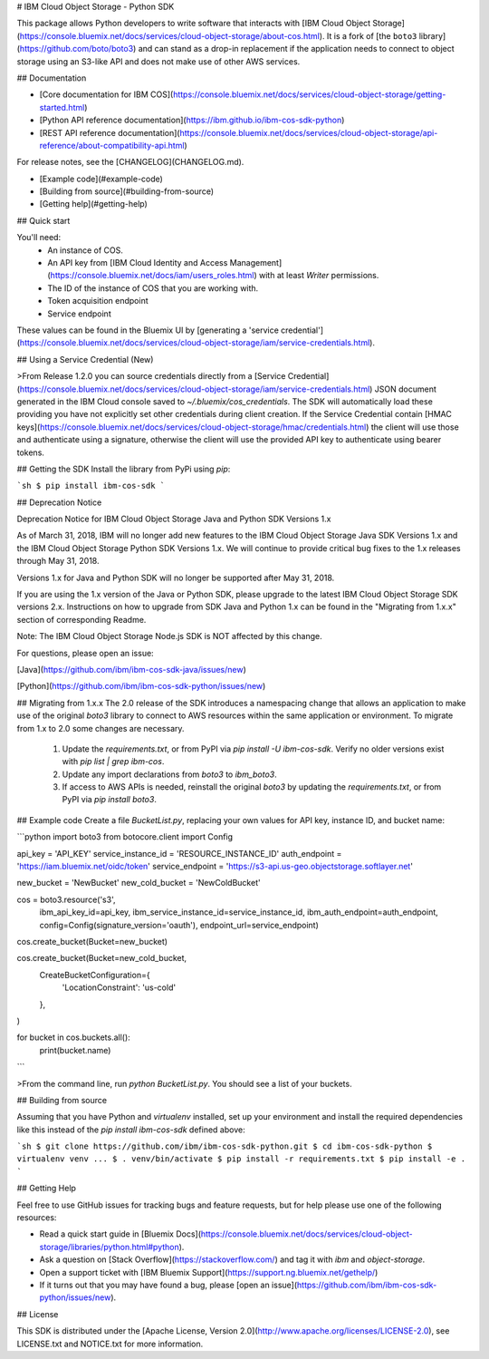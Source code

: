 # IBM Cloud Object Storage - Python SDK

This package allows Python developers to write software that interacts with [IBM
Cloud Object Storage](https://console.bluemix.net/docs/services/cloud-object-storage/about-cos.html).  It is a fork of [the ``boto3`` library](https://github.com/boto/boto3) and can stand as a drop-in replacement if the application needs to connect to object storage using an S3-like API and does not make use of other AWS services.

## Documentation

* [Core documentation for IBM COS](https://console.bluemix.net/docs/services/cloud-object-storage/getting-started.html)
* [Python API reference documentation](https://ibm.github.io/ibm-cos-sdk-python)
* [REST API reference documentation](https://console.bluemix.net/docs/services/cloud-object-storage/api-reference/about-compatibility-api.html)

For release notes, see the [CHANGELOG](CHANGELOG.md).

* [Example code](#example-code)
* [Building from source](#building-from-source)
* [Getting help](#getting-help)

## Quick start

You'll need:
  * An instance of COS.
  * An API key from [IBM Cloud Identity and Access Management](https://console.bluemix.net/docs/iam/users_roles.html) with at least `Writer` permissions.
  * The ID of the instance of COS that you are working with.
  * Token acquisition endpoint
  * Service endpoint

These values can be found in the Bluemix UI by [generating a 'service credential'](https://console.bluemix.net/docs/services/cloud-object-storage/iam/service-credentials.html).

## Using a Service Credential (New)

>From Release 1.2.0 you can source credentials directly from a [Service Credential](https://console.bluemix.net/docs/services/cloud-object-storage/iam/service-credentials.html) JSON document generated in the IBM Cloud console saved to `~/.bluemix/cos_credentials`. The SDK will automatically load these providing you have not explicitly set other credentials during client creation. If the Service Credential contain [HMAC keys](https://console.bluemix.net/docs/services/cloud-object-storage/hmac/credentials.html) the client will use those and authenticate using a signature, otherwise the client will use the provided API key to authenticate using bearer tokens.

## Getting the SDK
Install the library from PyPi using `pip`:

```sh
$ pip install ibm-cos-sdk
```

## Deprecation Notice

Deprecation Notice for IBM Cloud Object Storage Java and Python SDK Versions 1.x

As of March 31, 2018, IBM will no longer add new features to the IBM Cloud Object Storage Java SDK Versions 1.x and the IBM Cloud Object Storage Python SDK Versions 1.x.  We will continue to provide critical bug fixes to the 1.x releases through May 31, 2018.

Versions 1.x for Java and Python SDK will no longer be supported after May 31, 2018.

If you are using the 1.x version of the Java or Python SDK, please upgrade to the latest IBM Cloud Object Storage SDK versions 2.x.  Instructions on how to upgrade from SDK Java and Python 1.x can be found in the "Migrating from 1.x.x" section of corresponding Readme.

Note: The IBM Cloud Object Storage Node.js SDK is NOT affected by this change.

For questions, please open an issue:

[Java](https://github.com/ibm/ibm-cos-sdk-java/issues/new)

[Python](https://github.com/ibm/ibm-cos-sdk-python/issues/new)

## Migrating from 1.x.x
The 2.0 release of the SDK introduces a namespacing change that allows an application to make use of the original `boto3` library to connect to AWS resources within the same application or environment.  To migrate from 1.x to 2.0 some changes are necessary.

  1. Update the `requirements.txt`, or from PyPI via `pip install -U ibm-cos-sdk`.  Verify no older versions exist with `pip list | grep ibm-cos`.
  2. Update any import declarations from `boto3` to `ibm_boto3`.
  3. If access to AWS APIs is needed, reinstall the original `boto3` by updating the `requirements.txt`, or from PyPI via `pip install boto3`.

## Example code
Create a file `BucketList.py`, replacing your own values for API key, instance ID, and bucket name:

```python
import boto3
from botocore.client import Config

api_key = 'API_KEY'
service_instance_id = 'RESOURCE_INSTANCE_ID'
auth_endpoint = 'https://iam.bluemix.net/oidc/token'
service_endpoint = 'https://s3-api.us-geo.objectstorage.softlayer.net'

new_bucket = 'NewBucket'
new_cold_bucket = 'NewColdBucket'

cos = boto3.resource('s3',
                      ibm_api_key_id=api_key,
                      ibm_service_instance_id=service_instance_id,
                      ibm_auth_endpoint=auth_endpoint,
                      config=Config(signature_version='oauth'),
                      endpoint_url=service_endpoint)

cos.create_bucket(Bucket=new_bucket)

cos.create_bucket(Bucket=new_cold_bucket,
                    CreateBucketConfiguration={
                        'LocationConstraint': 'us-cold'
                    },
)

for bucket in cos.buckets.all():
        print(bucket.name)
```

>From the command line, run `python BucketList.py`.  You should see a list of your buckets.

## Building from source

Assuming that you have Python and `virtualenv` installed, set up your
environment and install the required dependencies like this instead of
the `pip install ibm-cos-sdk` defined above:

```sh
$ git clone https://github.com/ibm/ibm-cos-sdk-python.git
$ cd ibm-cos-sdk-python
$ virtualenv venv
...
$ . venv/bin/activate
$ pip install -r requirements.txt
$ pip install -e .
```

## Getting Help

Feel free to use GitHub issues for tracking bugs and feature requests, but for help please use one of the following resources:

* Read a quick start guide in [Bluemix Docs](https://console.bluemix.net/docs/services/cloud-object-storage/libraries/python.html#python).
* Ask a question on [Stack Overflow](https://stackoverflow.com/) and tag it with `ibm` and `object-storage`.
* Open a support ticket with [IBM Bluemix Support](https://support.ng.bluemix.net/gethelp/)
* If it turns out that you may have found a bug, please [open an issue](https://github.com/ibm/ibm-cos-sdk-python/issues/new).

## License

This SDK is distributed under the
[Apache License, Version 2.0](http://www.apache.org/licenses/LICENSE-2.0),
see LICENSE.txt and NOTICE.txt for more information.


